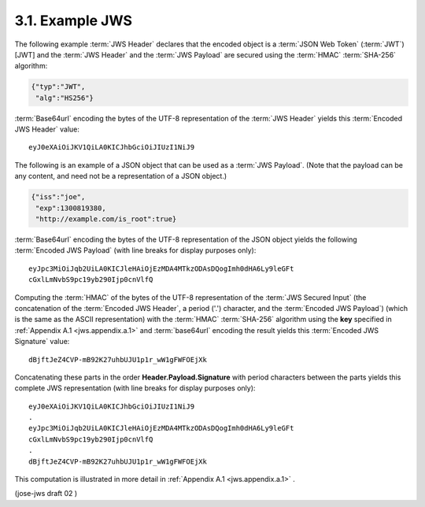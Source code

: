 3.1. Example JWS
------------------------------

The following example :term:`JWS Header` declares that 
the encoded object is a :term:`JSON Web Token` (:term:`JWT`) [JWT] 
and the :term:`JWS Header` and the :term:`JWS Payload` are secured using the :term:`HMAC` :term:`SHA-256` algorithm:

.. code-block:: javascript 

   {"typ":"JWT",
    "alg":"HS256"}

:term:`Base64url` encoding the bytes of the UTF-8 representation of the :term:`JWS Header` yields this :term:`Encoded JWS Header` value:

::

   eyJ0eXAiOiJKV1QiLA0KICJhbGciOiJIUzI1NiJ9

The following is an example of a JSON object that can be used as a :term:`JWS Payload`.  
(Note that the payload can be any content, and need not be a representation of a JSON object.)

.. code-block:: javascript

   {"iss":"joe",
    "exp":1300819380,
    "http://example.com/is_root":true}

:term:`Base64url` encoding the bytes of the UTF-8 representation of the JSON object yields 
the following :term:`Encoded JWS Payload` (with line breaks for display purposes only):

::

   eyJpc3MiOiJqb2UiLA0KICJleHAiOjEzMDA4MTkzODAsDQogImh0dHA6Ly9leGFt
   cGxlLmNvbS9pc19yb290Ijp0cnVlfQ

Computing the :term:`HMAC` of the bytes of the UTF-8 representation of the :term:`JWS Secured Input` 
(the concatenation of the :term:`Encoded JWS Header`, a period ('.') character, and the :term:`Encoded JWS Payload`) 
(which is the same as the ASCII representation) with the :term:`HMAC` :term:`SHA-256` algorithm 
using the **key** specified in :ref:`Appendix A.1 <jws.appendix.a.1>` 
and :term:`base64url` encoding the result yields this :term:`Encoded JWS Signature` value:

::

   dBjftJeZ4CVP-mB92K27uhbUJU1p1r_wW1gFWFOEjXk

Concatenating these parts in the order **Header.Payload.Signature** with period characters 
between the parts yields this complete JWS representation (with line breaks for display purposes only):

::

   eyJ0eXAiOiJKV1QiLA0KICJhbGciOiJIUzI1NiJ9
   .
   eyJpc3MiOiJqb2UiLA0KICJleHAiOjEzMDA4MTkzODAsDQogImh0dHA6Ly9leGFt
   cGxlLmNvbS9pc19yb290Ijp0cnVlfQ
   .
   dBjftJeZ4CVP-mB92K27uhbUJU1p1r_wW1gFWFOEjXk

This computation is illustrated in more detail in  :ref:`Appendix A.1 <jws.appendix.a.1>` .


(jose-jws draft 02 )
